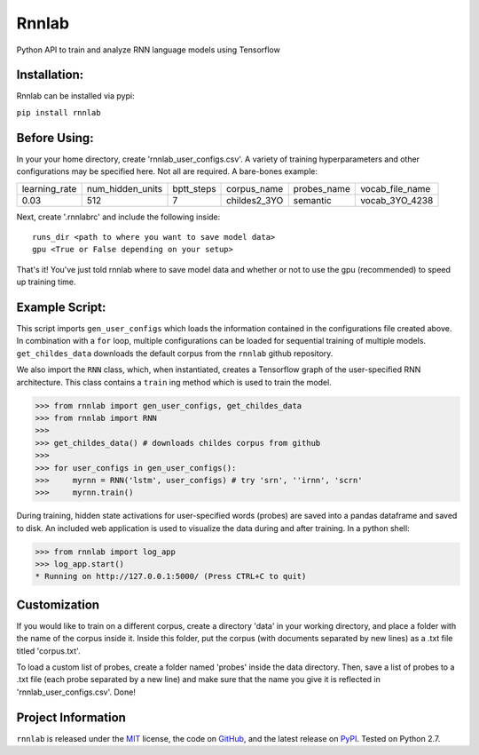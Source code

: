 =====================================
Rnnlab
=====================================

Python API to train and analyze RNN language models using Tensorflow

Installation:
=============

Rnnlab can be installed via pypi:

``pip install rnnlab``

Before Using:
=============

In your your home directory, create 'rnnlab_user_configs.csv'. A variety of training hyperparameters and other
configurations may be specified here. Not all are required. A bare-bones example:

+---------------+------------------+-------------+---------------+--------------+-----------------+
| learning_rate | num_hidden_units | bptt_steps  | corpus_name   | probes_name  | vocab_file_name |
+---------------+------------------+-------------+---------------+--------------+-----------------+
| 0.03          | 512              | 7           | childes2_3YO  | semantic     | vocab_3YO_4238  |
+---------------+------------------+-------------+---------------+--------------+-----------------+

Next, create '.rnnlabrc' and include the following inside: ::

    runs_dir <path to where you want to save model data>
    gpu <True or False depending on your setup>


That's it! You've just told rnnlab where to save model data and whether or not to use the gpu (recommended) to speed up training time.

Example Script:
===============

This script imports ``gen_user_configs`` which loads the information contained in
the configurations file created above. In combination with a ``for`` loop, multiple
configurations can be loaded for sequential training of multiple models. ``get_childes_data``
downloads the default corpus from the ``rnnlab`` github repository.

We also import the ``RNN`` class, which, when instantiated, creates a Tensorflow graph of the user-specified
RNN architecture. This class contains a ``train`` ing method which is used to train the model.

.. -code-begin-

.. code-block:: pycon

   >>> from rnnlab import gen_user_configs, get_childes_data
   >>> from rnnlab import RNN
   >>>
   >>> get_childes_data() # downloads childes corpus from github
   >>>
   >>> for user_configs in gen_user_configs():
   >>>     myrnn = RNN('lstm', user_configs) # try 'srn', ''irnn', 'scrn'
   >>>     myrnn.train()



During training, hidden state activations for user-specified words (probes) are saved into a pandas dataframe and saved
to disk. An included web application is used to visualize the data during and after training. In a python shell:

.. code-block:: pycon

    >>> from rnnlab import log_app
    >>> log_app.start()
    * Running on http://127.0.0.1:5000/ (Press CTRL+C to quit)


Customization
=============

If you would like to train on a different corpus, create a directory 'data' in your working directory, and place a
folder with the name of the corpus inside it. Inside this folder, put the corpus
(with documents separated by new lines) as a .txt file titled 'corpus.txt'.

To load a custom list of probes, create
a folder named 'probes' inside the data directory. Then, save a list of probes to a .txt file (each probe separated by a
new line) and make sure that the name you give it is reflected in 'rnnlab_user_configs.csv'. Done!

Project Information
===================

``rnnlab`` is released under the `MIT <http://choosealicense.com/licenses/mit/>`_ license,
the code on `GitHub <https://github.com/phueb/rnnlab>`_,
and the latest release on `PyPI <https://pypi.org/project/rnnlab/>`_.
Tested on Python 2.7.
